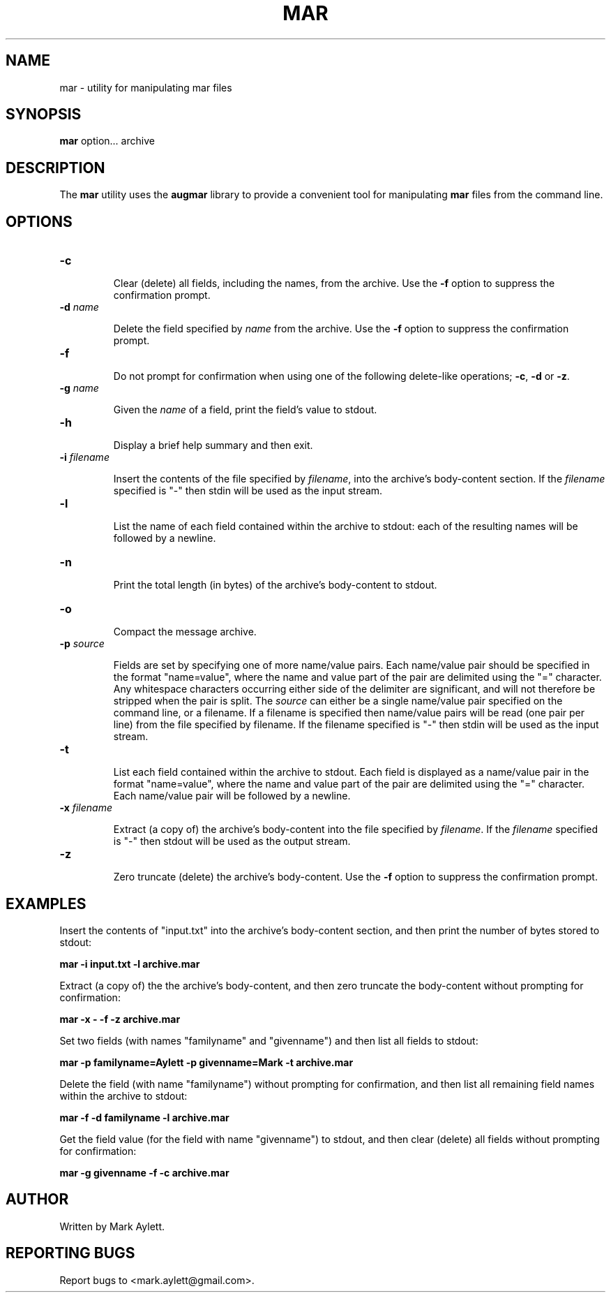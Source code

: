 .\" Copyright (c) 2004-2009, Mark Aylett <mark.aylett@gmail.com>
.\" See the file COPYING for copying permission.
.\"
.TH MAR 1 "December 2004" "mar 0.5" "User Commands"
.SH NAME
mar \- utility for manipulating mar files
.SH SYNOPSIS
.B mar
option... archive
.SH DESCRIPTION

The \fBmar\fR utility uses the \fBaugmar\fR library to provide a convenient
tool for manipulating \fBmar\fR files from the command line.

.SH OPTIONS
.TP
\fB\-c\fR

Clear (delete) all fields, including the names, from the archive.  Use the
\fB-f\fR option to suppress the confirmation prompt.

.TP
\fB\-d\fR \fIname\fR

Delete the field specified by \fIname\fR from the archive.  Use the \fB-f\fR
option to suppress the confirmation prompt.

.TP
\fB\-f\fR

Do not prompt for confirmation when using one of the following delete-like
operations; \fB-c\fR, \fB-d\fR or \fB-z\fR.

.TP
\fB\-g\fR \fIname\fR

Given the \fIname\fR of a field, print the field's value to stdout.

.TP
\fB\-h\fR

Display a brief help summary and then exit.

.TP
\fB\-i\fR \fIfilename\fR

Insert the contents of the file specified by \fIfilename\fR, into the
archive's body-content section.  If the \fIfilename\fR specified is "-" then
stdin will be used as the input stream.

.TP
\fB\-l\fR

List the name of each field contained within the archive to stdout: each of
the resulting names will be followed by a newline.

.TP
\fB\-n\fR

Print the total length (in bytes) of the archive's body-content to stdout.

.TP
\fB\-o\fR

Compact the message archive.

.TP
\fB\-p\fR \fIsource\fR

Fields are set by specifying one of more name/value pairs.  Each name/value
pair should be specified in the format "name=value", where the name and value
part of the pair are delimited using the "=" character.  Any whitespace
characters occurring either side of the delimiter are significant, and will
not therefore be stripped when the pair is split.  The \fIsource\fR can either
be a single name/value pair specified on the command line, or a filename.  If
a filename is specified then name/value pairs will be read (one pair per line)
from the file specified by filename.  If the filename specified is "-" then
stdin will be used as the input stream.

.TP
\fB\-t\fR

List each field contained within the archive to stdout.  Each field is
displayed as a name/value pair in the format "name=value", where the name and
value part of the pair are delimited using the "=" character.  Each name/value
pair will be followed by a newline.

.TP
\fB\-x\fR \fIfilename\fR

Extract (a copy of) the archive's body-content into the file specified by
\fIfilename\fR.  If the \fIfilename\fR specified is "-" then stdout will be
used as the output stream.

.TP
\fB\-z\fR

Zero truncate (delete) the archive's body-content.  Use the \fB-f\fR option to
suppress the confirmation prompt.

.SH EXAMPLES
.PP

Insert the contents of "input.txt" into the archive's body-content section,
and then print the number of bytes stored to stdout:

.ft B
.nf

    mar -i input.txt -l archive.mar
.fi
.ft R
.PP

Extract (a copy of) the the archive's body-content, and then zero truncate the
body-content without prompting for confirmation:

.ft B
.nf

    mar -x - -f -z archive.mar
.fi
.ft R
.PP

Set two fields (with names "familyname" and "givenname") and then list all
fields to stdout:

.ft B
.nf

    mar -p familyname=Aylett -p givenname=Mark -t archive.mar
.fi
.ft R
.PP

Delete the field (with name "familyname") without prompting for confirmation,
and then list all remaining field names within the archive to stdout:

.ft B
.nf

    mar -f -d familyname -l archive.mar
.fi
.ft R
.PP

Get the field value (for the field with name "givenname") to stdout, and then
clear (delete) all fields without prompting for confirmation:

.ft B
.nf

    mar -g givenname -f -c archive.mar
.fi
.ft R
.SH AUTHOR
Written by Mark Aylett.
.SH REPORTING BUGS
Report bugs to <mark.aylett@gmail.com>.
